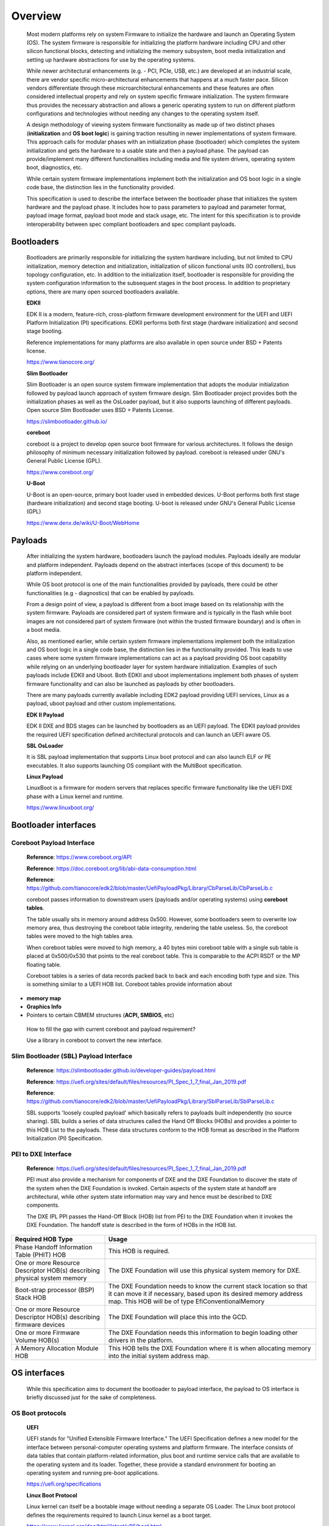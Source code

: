 Overview
========

   Most modern platforms rely on system Firmware to initialize the
   hardware and launch an Operating System (OS). The system firmware is
   responsible for initializing the platform hardware including CPU and
   other silicon functional blocks, detecting and initializing the
   memory subsystem, boot media initialization and setting up hardware
   abstractions for use by the operating systems.

   While newer architectural enhancements (e.g. - PCI, PCIe, USB, etc.)
   are developed at an industrial scale, there are vendor specific
   micro-architectural enhancements that happens at a much faster pace.
   Silicon vendors differentiate through these microarchitectural
   enhancements and these features are often considered intellectual
   property and rely on system specific firmware initialization. The
   system firmware thus provides the necessary abstraction and allows a
   generic operating system to run on different platform configurations
   and technologies without needing any changes to the operating system
   itself.

   A design methodology of viewing system firmware functionality as made
   up of two distinct phases (**initialization** and **OS boot logic**)
   is gaining traction resulting in newer implementations of system
   firmware. This approach calls for modular phases with an
   initialization phase (bootloader) which completes the system
   initialization and gets the hardware to a usable state and then a
   payload phase. The payload can provide/implement many different
   functionalities including media and file system drivers, operating
   system boot, diagnostics, etc.

   While certain system firmware implementations implement both the
   initialization and OS boot logic in a single code base, the
   distinction lies in the functionality provided.

   This specification is used to describe the interface between the
   bootloader phase that initializes the system hardware and the payload
   phase. It includes how to pass parameters to payload and parameter
   format, payload image format, payload boot mode and stack usage, etc.
   The intent for this specification is to provide interoperability
   between spec compliant bootloaders and spec compliant payloads.

.. image:: images/design.png

.. Opens: Do we need a wrapper table on existing FV, PE/COFF, ELF?
.. Yes.
.. Should we put the wrapper inside the existing payload?
.. Open.

Bootloaders
-----------

   Bootloaders are primarily responsible for initializing the system
   hardware including, but not limited to CPU initialization, memory
   detection and initialization, initialization of silicon functional
   units (IO controllers), bus topology configuration, etc. In addition
   to the initialization itself, bootloader is responsible for providing
   the system configuration information to the subsequent stages in the
   boot process. In addition to proprietary options, there are many open
   sourced bootloaders available.

   **EDKII**

   EDK II is a modern, feature-rich, cross-platform firmware development
   environment for the UEFI and UEFI Platform Initialization (PI)
   specifications. EDKII performs both first stage (hardware
   initialization) and second stage booting.

   Reference implementations for many platforms are also available in
   open source under BSD + Patents license.

   https://www.tianocore.org/

   **Slim Bootloader**

   Slim Bootloader is an open source system firmware implementation that
   adopts the modular initialization followed by payload launch approach
   of system firmware design. Slim Bootloader project provides both the
   initialization phases as well as the OsLoader payload, but it also
   supports launching of different payloads. Open source Slim Bootloader
   uses BSD + Patents License.

   https://slimbootloader.github.io/

   **coreboot**

   coreboot is a project to develop open source boot firmware for
   various architectures. It follows the design philosophy of minimum
   necessary initialization followed by payload. coreboot is released
   under GNU's General Public License (GPL).

   https://www.coreboot.org/

   **U-Boot**

   U-Boot is an open-source, primary boot loader used in embedded
   devices. U-Boot performs both first stage (hardware initialization)
   and second stage booting. U-boot is released under GNU's General
   Public License (GPL)

   https://www.denx.de/wiki/U-Boot/WebHome

Payloads
--------

   After initializing the system hardware, bootloaders launch the
   payload modules. Payloads ideally are modular and platform
   independent. Payloads depend on the abstract interfaces (scope of
   this document) to be platform independent.

   While OS boot protocol is one of the main functionalities provided by
   payloads, there could be other functionalities (e.g - diagnostics)
   that can be enabled by payloads.

   From a design point of view, a payload is different from a boot image
   based on its relationship with the system firmware. Payloads are
   considered part of system firmware and is typically in the flash
   while boot images are not considered part of system firmware (not
   within the trusted firmware boundary) and is often in a boot media.

   Also, as mentioned earlier, while certain system firmware
   implementations implement both the initialization and OS boot logic
   in a single code base, the distinction lies in the functionality
   provided. This leads to use cases where some system firmware
   implementations can act as a payload providing OS boot capability
   while relying on an underlying bootloader layer for system hardware
   initialization. Examples of such payloads include EDKII and Uboot.
   Both EDKII and uboot implementations implement both phases of system
   firmware functionality and can also be launched as payloads by other
   bootloaders.

   There are many payloads currently available including EDK2 payload
   providing UEFI services, Linux as a payload, uboot payload and other
   custom implementations.

   **EDK II Payload**

   EDK II DXE and BDS stages can be launched by bootloaders as an UEFI
   payload. The EDKII payload provides the required UEFI specification
   defined architectural protocols and can launch an UEFI aware OS.

   **SBL OsLoader**

   It is SBL payload implementation that supports Linux boot protocol and
   can also launch ELF or PE executables. It also supports launching OS
   compliant with the MultiBoot specification.

   **Linux Payload**

   LinuxBoot is a firmware for modern servers that replaces specific
   firmware functionality like the UEFI DXE phase with a Linux kernel
   and runtime.

   https://www.linuxboot.org/

Bootloader interfaces
---------------------

Coreboot Payload Interface
~~~~~~~~~~~~~~~~~~~~~~~~~~

   **Reference**: https://www.coreboot.org/API

   **Reference**: https://doc.coreboot.org/lib/abi-data-consumption.html

   **Reference**:
   https://github.com/tianocore/edk2/blob/master/UefiPayloadPkg/Library/CbParseLib/CbParseLib.c

   coreboot passes information to downstream users (payloads and/or
   operating systems) using **coreboot tables**.

   The table usually sits in memory around address 0x500. However, some
   bootloaders seem to overwrite low memory area, thus destroying the
   coreboot table integrity, rendering the table useless. So, the
   coreboot tables were moved to the high tables area.

   When coreboot tables were moved to high memory, a 40 bytes mini
   coreboot table with a single sub table is placed at 0x500/0x530 that
   points to the real coreboot table. This is comparable to the ACPI
   RSDT or the MP floating table.

   Coreboot tables is a series of data records packed back to back and
   each encoding both type and size. This is something similar to a UEFI
   HOB list. Coreboot tables provide information about

-  **memory map**

-  **Graphics Info**

-  Pointers to certain CBMEM structures (**ACPI, SMBIOS**, etc)

..

   How to fill the gap with current coreboot and payload requirement?

   Use a library in coreboot to convert the new interface.

Slim Bootloader (SBL) Payload Interface
~~~~~~~~~~~~~~~~~~~~~~~~~~~~~~~~~~~~~~~

   **Reference**:
   https://slimbootloader.github.io/developer-guides/payload.html

   **Reference**:
   https://uefi.org/sites/default/files/resources/PI_Spec_1_7_final_Jan_2019.pdf

   **Reference**:
   https://github.com/tianocore/edk2/blob/master/UefiPayloadPkg/Library/SblParseLib/SblParseLib.c

   SBL supports 'loosely coupled payload' which basically refers to
   payloads built independently (no source sharing). SBL builds a series
   of data structures called the Hand Off Blocks (HOBs) and provides a
   pointer to this HOB List to the payloads. These data structures
   conform to the HOB format as described in the Platform Initialization
   (PI) Specification.

PEI to DXE Interface
~~~~~~~~~~~~~~~~~~~~

   **Reference**:
   https://uefi.org/sites/default/files/resources/PI_Spec_1_7_final_Jan_2019.pdf

   PEI must also provide a mechanism for components of DXE and the DXE
   Foundation to discover the state of the system when the DXE
   Foundation is invoked. Certain aspects of the system state at handoff
   are architectural, while other system state information may vary and
   hence must be described to DXE components.

   The DXE IPL PPI passes the Hand-Off Block (HOB) list from PEI to the
   DXE Foundation when it invokes the DXE Foundation. The handoff state
   is described in the form of HOBs in the HOB list.

+----------------------------------+----------------------------------+
| Required HOB Type                | Usage                            |
+==================================+==================================+
| Phase Handoff Information Table  | This HOB is required.            |
| (PHIT) HOB                       |                                  |
+----------------------------------+----------------------------------+
| One or more Resource Descriptor  | The DXE Foundation will use this |
| HOB(s) describing physical       | physical system memory for DXE.  |
| system memory                    |                                  |
+----------------------------------+----------------------------------+
| Boot-strap processor (BSP) Stack | The DXE Foundation needs to know |
| HOB                              | the current stack location so    |
|                                  | that it can move it if           |
|                                  | necessary, based upon its        |
|                                  | desired memory address map. This |
|                                  | HOB will be of type              |
|                                  | EfiConventionalMemory            |
+----------------------------------+----------------------------------+
| One or more Resource Descriptor  | The DXE Foundation will place    |
| HOB(s) describing firmware       | this into the GCD.               |
| devices                          |                                  |
+----------------------------------+----------------------------------+
| One or more Firmware Volume      | The DXE Foundation needs this    |
| HOB(s)                           | information to begin loading     |
|                                  | other drivers in the platform.   |
+----------------------------------+----------------------------------+
| A Memory Allocation Module HOB   | This HOB tells the DXE           |
|                                  | Foundation where it is when      |
|                                  | allocating memory into the       |
|                                  | initial system address map.      |
+----------------------------------+----------------------------------+

OS interfaces
-------------

   While this specification aims to document the bootloader to payload
   interface, the payload to OS interface is briefly discussed just for
   the sake of completeness.

OS Boot protocols
~~~~~~~~~~~~~~~~~

   **UEFI**

   UEFI stands for "Unified Extensible Firmware Interface." The UEFI
   Specification defines a new model for the interface between
   personal-computer operating systems and platform firmware. The
   interface consists of data tables that contain platform-related
   information, plus boot and runtime service calls that are available
   to the operating system and its loader. Together, these provide a
   standard environment for booting an operating system and running
   pre-boot applications.

   https://uefi.org/specifications

   **Linux Boot Protocol**

   Linux kernel can itself be a bootable image without needing a
   separate OS Loader. The Linux boot protocol defines the requirements
   required to launch Linux kernel as a boot target.

   https://www.kernel.org/doc/html/latest/x86/boot.html

   **Multiboot Protocol**

   The Multiboot specification is an open standard describing how a boot
   loader can load an x86 operating system kernel. The specification
   allows any compliant boot-loader implementation to boot any compliant
   operating-system kernel. Thus, it allows different operating systems
   and boot loaders to work together and interoperate, without the need
   for operating system specific boot loaders.

   https://www.gnu.org/software/grub/manual/multiboot2/multiboot.html

Data interface
~~~~~~~~~~~~~~

   Modern buses and devices (PCI, PCIe, USB, SATA, etc.) support
   software detection, enumeration and configuration, providing true
   plug and play capabilities, there still exists some devices that are
   not enumerable through software.

   Examples:

-  PCI Host Bridge

-  GPIO

-  Serial interfaces like I2C, HS-UART, etc.

-  Graphics framebuffer

-  Device Management information including manufacturer name, etc.

..

   While it is possible to write platform specific device drivers to
   support such devices/interfaces, it is efficient for the platform
   specific firmware to provide information to the platform independent
   operating system.

   There are two data protocols that are used extensively for this
   purpose: ACPI and Device Tree.

   **ACPI**

   Advanced Configuration and Power Interface (**ACPI**) provides an
   open standard that operating systems can use to discover and
   configure computer hardware components, to perform power management
   by (for example) putting unused components to sleep, and to perform
   status monitoring. In October 2013, ACPI Special Interest Group (ACPI
   SIG), the original developers of the ACPI standard, agreed to
   transfer all assets to the UEFI Forum, in which all future
   development will take place.

   **SMBIOS**

   System Management BIOS (**SMBIOS**) is the premier standard for
   delivering management information via system firmware.

   https://uefi.org/specifications

   https://www.dmtf.org/standards/smbios

   **DEVICE TREE**

   The devicetree is a data structure for describing hardware. A
   devicetree is a tree data structure with nodes that describe the
   devices in a system. Each node has property/value pairs that describe
   the characteristics of the device being represented.

   https://www.devicetree.org/

Payload principle
-----------------

   | Keep interface as clean and simple as possible.
   | The payload should encapsulate the boot abstractions for a given
     technology, such as UEFI payload or LinuxBoot. The Payload should
     vie to be portable to different platform implementations (PI), such
     as coreboot, Slim bootloader, or an EDKII style firmware.
   | The payload should elide strong dependencies on the payload
     launching code (e.g., coreboot versus EDKII versus slimboot) and
     also avoid board-specific dependencies. The payload behavior should
     be parameterized by the data input block.

   | **Open**\ *: Should Payload return back to bootloader if payload
     fail?*
   | *Answer: No for first generation. No callbacks into payload
     launcher.*

   **Open**\ *: Do we need callback from payload to bootloader? Avoid it
   if possible*

   | **Open**\ *: How to support SMM for booloader and Payload? Where is
     trust boundary.*
   | *Answer: SMM should be either part of the payload for present
     generation Management Mode (MM) PI drivers, but longer term the
     EDKII PI independent MM modules should be used. The latter are a
     class of SMM drivers (or TrustZone drivers for ARM) that are not
     launched via DXE. For coreboot SMM can be loaded from ramstage, the
     PI payload launcher, or elided from ramstage and use the portable
     MM handlers.*
   | If there is an existing standard it will be used (e.g., ACPI table
     that is simple to parse).

Security
--------

Payload is part of system firmware TCB

   Today the payload is provisioned as part of the platform
   initialization code. As such, the payload is protected and updated by
   the platform manufacturer (PM). The payload should be covered by a
   digital signature generated by the PM. The platform owner (PO) should
   not be able to update the payload independently of the PM.

   | The platform initialization (PI) code should be the platform root
     of trust for update, measurement, and verification. As such, the PI
     code that launches the payload should verify the payload using
     payload Hash or using a key to verify its signature. The PI code
     should also provide a measurement into a Trusted Platform Module
     (TPM) of the payload into a TPM Platform Configuration Register
     (e.g., PCR[0]). The payload may continue the measured boot actions
     by recording code executed in the payload phase into PCRs (e.g.,
     UEFI driver into PCR[2], UEFI OS loader into PCR[4]).
   | *Open: Do we need a capability boot to say if payload
     supports/requires measured/verified boot?*
